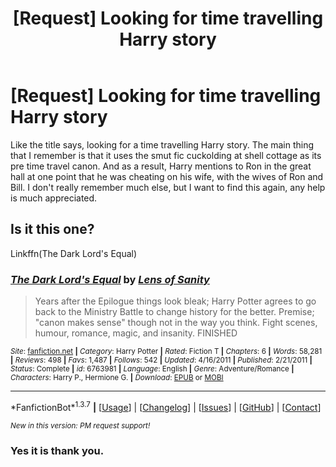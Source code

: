 #+TITLE: [Request] Looking for time travelling Harry story

* [Request] Looking for time travelling Harry story
:PROPERTIES:
:Author: mikefromcanmore
:Score: 5
:DateUnix: 1461378925.0
:DateShort: 2016-Apr-23
:FlairText: Request
:END:
Like the title says, looking for a time travelling Harry story. The main thing that I remember is that it uses the smut fic cuckolding at shell cottage as its pre time travel canon. And as a result, Harry mentions to Ron in the great hall at one point that he was cheating on his wife, with the wives of Ron and Bill. I don't really remember much else, but I want to find this again, any help is much appreciated.


** Is it this one?

Linkffn(The Dark Lord's Equal)
:PROPERTIES:
:Author: Celest_Clipse
:Score: 3
:DateUnix: 1461413342.0
:DateShort: 2016-Apr-23
:END:

*** [[http://www.fanfiction.net/s/6763981/1/][*/The Dark Lord's Equal/*]] by [[https://www.fanfiction.net/u/2468907/Lens-of-Sanity][/Lens of Sanity/]]

#+begin_quote
  Years after the Epilogue things look bleak; Harry Potter agrees to go back to the Ministry Battle to change history for the better. Premise; "canon makes sense" though not in the way you think. Fight scenes, humour, romance, magic, and insanity. FINISHED
#+end_quote

^{/Site/: [[http://www.fanfiction.net/][fanfiction.net]] *|* /Category/: Harry Potter *|* /Rated/: Fiction T *|* /Chapters/: 6 *|* /Words/: 58,281 *|* /Reviews/: 498 *|* /Favs/: 1,487 *|* /Follows/: 542 *|* /Updated/: 4/16/2011 *|* /Published/: 2/21/2011 *|* /Status/: Complete *|* /id/: 6763981 *|* /Language/: English *|* /Genre/: Adventure/Romance *|* /Characters/: Harry P., Hermione G. *|* /Download/: [[http://www.p0ody-files.com/ff_to_ebook/ffn-bot/index.php?id=6763981&source=ff&filetype=epub][EPUB]] or [[http://www.p0ody-files.com/ff_to_ebook/ffn-bot/index.php?id=6763981&source=ff&filetype=mobi][MOBI]]}

--------------

*FanfictionBot*^{1.3.7} *|* [[[https://github.com/tusing/reddit-ffn-bot/wiki/Usage][Usage]]] | [[[https://github.com/tusing/reddit-ffn-bot/wiki/Changelog][Changelog]]] | [[[https://github.com/tusing/reddit-ffn-bot/issues/][Issues]]] | [[[https://github.com/tusing/reddit-ffn-bot/][GitHub]]] | [[[https://www.reddit.com/message/compose?to=%2Fu%2Ftusing][Contact]]]

^{/New in this version: PM request support!/}
:PROPERTIES:
:Author: FanfictionBot
:Score: 1
:DateUnix: 1461413369.0
:DateShort: 2016-Apr-23
:END:


*** Yes it is thank you.
:PROPERTIES:
:Author: mikefromcanmore
:Score: 1
:DateUnix: 1461446749.0
:DateShort: 2016-Apr-24
:END:
